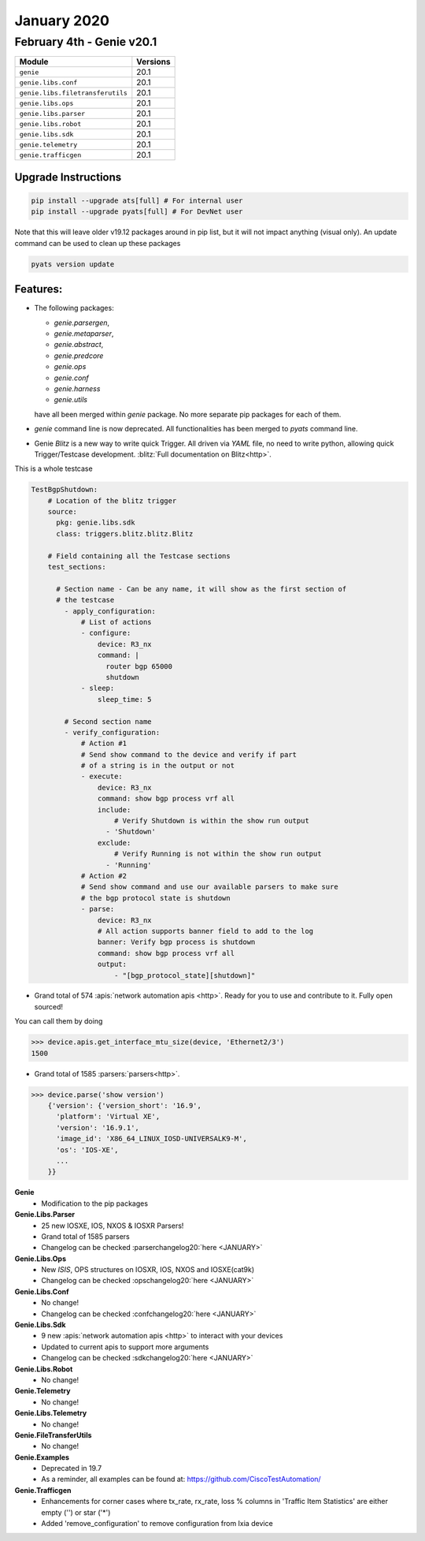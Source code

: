 January 2020
============

February 4th - Genie v20.1
----------------------------

+-----------------------------------+-------------------------------+
| Module                            | Versions                      |
+===================================+===============================+
| ``genie``                         | 20.1                          |
+-----------------------------------+-------------------------------+
| ``genie.libs.conf``               | 20.1                          |
+-----------------------------------+-------------------------------+
| ``genie.libs.filetransferutils``  | 20.1                          |
+-----------------------------------+-------------------------------+
| ``genie.libs.ops``                | 20.1                          |
+-----------------------------------+-------------------------------+
| ``genie.libs.parser``             | 20.1                          |
+-----------------------------------+-------------------------------+
| ``genie.libs.robot``              | 20.1                          |
+-----------------------------------+-------------------------------+
| ``genie.libs.sdk``                | 20.1                          |
+-----------------------------------+-------------------------------+
| ``genie.telemetry``               | 20.1                          |
+-----------------------------------+-------------------------------+
| ``genie.trafficgen``              | 20.1                          |
+-----------------------------------+-------------------------------+

Upgrade Instructions
^^^^^^^^^^^^^^^^^^^^

.. code-block:: bash

    pip install --upgrade ats[full] # For internal user
    pip install --upgrade pyats[full] # For DevNet user

Note that this will leave older v19.12 packages around in pip list, but it will
not impact anything (visual only).  An update command can be used to clean up
these packages

.. code-block:: bash

   pyats version update

Features:
^^^^^^^^^

- The following packages:

  *  `genie.parsergen`,
  *  `genie.metaparser`,
  *  `genie.abstract`,
  *  `genie.predcore`
  *  `genie.ops`
  *  `genie.conf`
  *  `genie.harness`
  *  `genie.utils`

  have all been merged within `genie` package. No more separate pip packages
  for each of them.

- `genie` command line is now deprecated. All functionalities has been merged
  to `pyats` command line.

- Genie `Blitz` is a new way to write quick Trigger. All driven via `YAML` file, no
  need to write python, allowing quick Trigger/Testcase development. :blitz:`Full
  documentation on Blitz<http>`.

This is a whole testcase

.. code-block:: yaml

  TestBgpShutdown:
      # Location of the blitz trigger
      source:
        pkg: genie.libs.sdk
        class: triggers.blitz.blitz.Blitz

      # Field containing all the Testcase sections
      test_sections:

        # Section name - Can be any name, it will show as the first section of
        # the testcase
          - apply_configuration:
              # List of actions
              - configure:
                  device: R3_nx
                  command: |
                    router bgp 65000
                    shutdown
              - sleep:
                  sleep_time: 5

          # Second section name
          - verify_configuration:
              # Action #1
              # Send show command to the device and verify if part
              # of a string is in the output or not
              - execute:
                  device: R3_nx
                  command: show bgp process vrf all
                  include:
                      # Verify Shutdown is within the show run output
                    - 'Shutdown'
                  exclude:
                      # Verify Running is not within the show run output
                    - 'Running'
              # Action #2
              # Send show command and use our available parsers to make sure
              # the bgp protocol state is shutdown
              - parse:
                  device: R3_nx
                  # All action supports banner field to add to the log
                  banner: Verify bgp process is shutdown
                  command: show bgp process vrf all
                  output:
                      - "[bgp_protocol_state][shutdown]"

- Grand total of 574 :apis:`network automation apis <http>`. Ready for you to use and
  contribute to it.  Fully open sourced!

You can call them by doing

.. code-block:: python

    >>> device.apis.get_interface_mtu_size(device, 'Ethernet2/3')
    1500

- Grand total of 1585 :parsers:`parsers<http>`.

.. code-block:: python

    >>> device.parse('show version')
        {'version': {'version_short': '16.9',
          'platform': 'Virtual XE',
          'version': '16.9.1',
          'image_id': 'X86_64_LINUX_IOSD-UNIVERSALK9-M',
          'os': 'IOS-XE',
          ...
        }}


**Genie**
 * Modification to the pip packages


**Genie.Libs.Parser**
 * 25 new IOSXE, IOS, NXOS & IOSXR Parsers!
 * Grand total of 1585 parsers
 * Changelog can be checked :parserchangelog20:`here <JANUARY>`


**Genie.Libs.Ops**
 * New `ISIS`, OPS structures on IOSXR, IOS, NXOS and IOSXE(cat9k)
 * Changelog can be checked :opschangelog20:`here <JANUARY>`


**Genie.Libs.Conf**
 * No change!
 * Changelog can be checked :confchangelog20:`here <JANUARY>`


**Genie.Libs.Sdk**
 * 9 new :apis:`network automation apis <http>` to interact with your devices
 * Updated to current apis to support more arguments
 * Changelog can be checked :sdkchangelog20:`here <JANUARY>`


**Genie.Libs.Robot**
 * No change!


**Genie.Telemetry**
 * No change!


**Genie.Libs.Telemetry**
 * No change!


**Genie.FileTransferUtils**
 * No change!


**Genie.Examples**
 * Deprecated in 19.7
 * As a reminder, all examples can be found at: https://github.com/CiscoTestAutomation/


**Genie.Trafficgen**
 * Enhancements for corner cases where tx_rate, rx_rate, loss % columns in
   'Traffic Item Statistics' are either empty ('') or star ('*')
 * Added 'remove_configuration' to remove configuration from Ixia device

